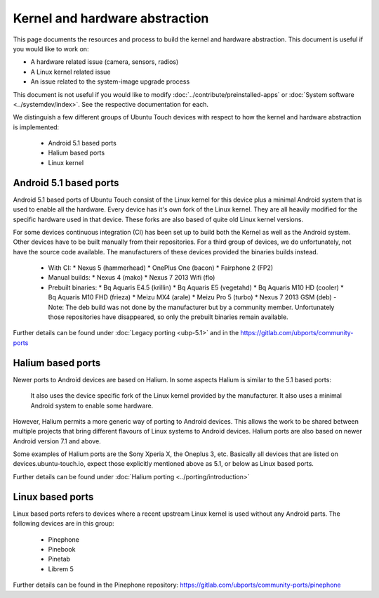 Kernel and hardware abstraction
===============================

This page documents the resources and process to build the kernel and hardware abstraction. This document is useful if you would like to work on:

* A hardware related issue (camera, sensors, radios)
* A Linux kernel related issue
* An issue related to the system-image upgrade process

This document is not useful if you would like to modify :doc:`../contribute/preinstalled-apps` or :doc:`System software <../systemdev/index>`. See the respective documentation for each.



We distinguish a few different groups of Ubuntu Touch devices with respect to how the kernel and hardware abstraction is implemented:

  * Android 5.1 based ports
  * Halium based ports
  * Linux kernel

Android 5.1 based ports
-----------------------

Android 5.1 based ports of Ubuntu Touch consist of the Linux kernel for this device plus a minimal Android system that is used to enable all the hardware. Every device has it's own fork of the Linux kernel. They are all heavily modified for the specific hardware used in that device. These forks are also based of quite old Linux kernel versions.

For some devices continuous integration (CI) has been set up to build both the Kernel as well as the Android system. Other devices have to be built manually from their repositories. For a third group of devices, we do unfortunately, not have the source code available. The manufacturers of these devices provided the binaries builds instead.

  * With CI:
    * Nexus 5 (hammerhead)
    * OnePlus One (bacon)
    * Fairphone 2 (FP2)
  * Manual builds:
    * Nexus 4 (mako)
    * Nexus 7 2013 Wifi (flo)
  * Prebuilt binaries:
    * Bq Aquaris E4.5 (krillin)
    * Bq Aquaris E5 (vegetahd)
    * Bq Aquaris M10 HD (cooler)
    * Bq Aquaris M10 FHD (frieza)
    * Meizu MX4 (arale)
    * Meizu Pro 5 (turbo)
    * Nexus 7 2013 GSM (deb) - Note: The deb build was not done by the manufacturer but by a community member. Unfortunately those repositories have disappeared, so only the prebuilt binaries remain available.

Further details can be found under  :doc:`Legacy porting <ubp-5.1>` and in the https://gitlab.com/ubports/community-ports

Halium based ports
------------------

Newer ports to Android devices are based on Halium. In some aspects Halium is similar to the 5.1 based ports:

    It also uses the device specific fork of the Linux kernel provided by the manufacturer.
    It also uses a minimal Android system to enable some hardware.

However, Halium permits a more generic way of porting to Android devices. This allows the work to be shared between multiple projects that bring different flavours of Linux systems to Android devices. Halium ports are also based on newer Android version 7.1 and above.

Some examples of Halium ports are the Sony Xperia X, the Oneplus 3, etc. Basically all devices that are listed on devices.ubuntu-touch.io, expect those explicitly mentioned above as 5.1, or below as Linux based ports.

Further details can be found under :doc:`Halium porting <../porting/introduction>`

Linux based ports
-----------------

Linux based ports refers to devices where a recent upstream Linux kernel is used without any Android parts. The following devices are in this group:

  * Pinephone
  * Pinebook
  * Pinetab
  * Librem 5

Further details can be found in the Pinephone repository: https://gitlab.com/ubports/community-ports/pinephone

